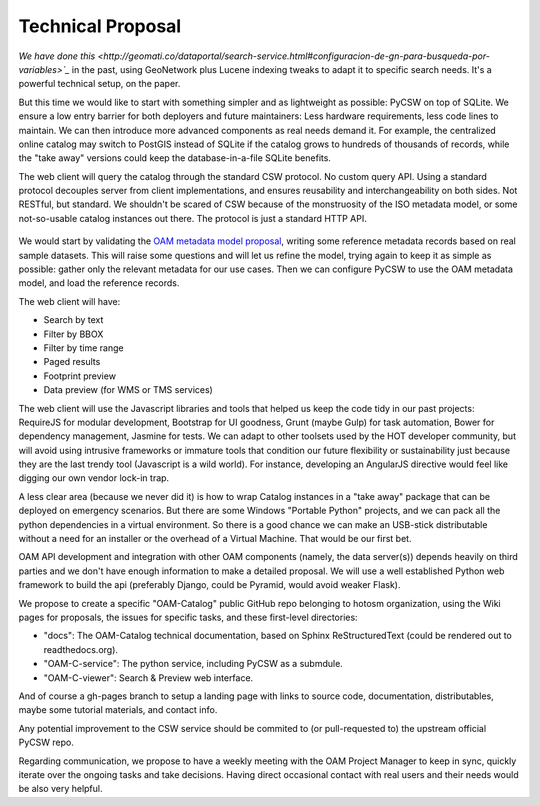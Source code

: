 Technical Proposal
==================

`We have done this <http://geomati.co/dataportal/search-service.html#configuracion-de-gn-para-busqueda-por-variables>`_` in the past, using GeoNetwork plus Lucene indexing tweaks to adapt it to specific search needs. It's a powerful technical setup, on the paper.

But this time we would like to start with something simpler and as lightweight as possible: PyCSW on top of SQLite. We ensure a low entry barrier for both deployers and future maintainers: Less hardware requirements, less code lines to maintain. We can then introduce more advanced components as real needs demand it. For example, the centralized online catalog may switch to PostGIS instead of SQLite if the catalog grows to hundreds of thousands of records, while the "take away" versions could keep the database-in-a-file SQLite benefits.

The web client will query the catalog through the standard CSW protocol. No custom query API. Using a standard protocol decouples server from client implementations, and ensures reusability and interchangeability on both sides. Not RESTful, but standard. We shouldn't be scared of CSW because of the monstruosity of the ISO metadata model, or some not-so-usable catalog instances out there. The protocol is just a standard HTTP API.

.. figure:: architecture.png

We would start by validating the `OAM metadata model proposal <https://github.com/hotosm/OpenAerialMap/wiki/Metadata>`_, writing some reference metadata records based on real sample datasets. This will raise some questions and will let us refine the model, trying again to keep it as simple as possible: gather only the relevant metadata for our use cases. Then we can configure PyCSW to use the OAM metadata model, and load the reference records.

The web client will have:

* Search by text
* Filter by BBOX
* Filter by time range
* Paged results
* Footprint preview
* Data preview (for WMS or TMS services)


The web client will use the Javascript libraries and tools that helped us keep the code tidy in our past projects: RequireJS for modular development, Bootstrap for UI goodness, Grunt (maybe Gulp) for task automation, Bower for dependency management, Jasmine for tests. We can adapt to other toolsets used by the HOT developer community, but will avoid using intrusive frameworks or immature tools that condition our future flexibility or sustainability just because they are the last trendy tool (Javascript is a wild world). For instance, developing an AngularJS directive would feel like digging our own vendor lock-in trap.

A less clear area (because we never did it) is how to wrap Catalog instances in a "take away" package that can be deployed on emergency scenarios. But there are some Windows "Portable Python" projects, and we can pack all the python dependencies in a virtual environment. So there is a good chance we can make an USB-stick distributable without a need for an installer or the overhead of a Virtual Machine. That would be our first bet.

OAM API development and integration with other OAM components (namely, the data server(s)) depends heavily on third parties and we don't have enough information to make a detailed proposal. We will use a well established Python web framework to build the api (preferably Django, could be Pyramid, would avoid weaker Flask).

We propose to create a specific "OAM-Catalog" public GitHub repo belonging to hotosm organization, using the Wiki pages for proposals, the issues for specific tasks, and these first-level directories:

* "docs": The OAM-Catalog technical documentation, based on Sphinx ReStructuredText (could be rendered out to readthedocs.org).
* "OAM-C-service": The python service, including PyCSW as a submdule.
* "OAM-C-viewer": Search & Preview web interface.

And of course a gh-pages branch to setup a landing page with links to source code, documentation, distributables, maybe some tutorial materials, and contact info.

Any potential improvement to the CSW service should be commited to (or pull-requested to) the upstream official PyCSW repo.

Regarding communication, we propose to have a weekly meeting with the OAM Project Manager to keep in sync, quickly iterate over the ongoing tasks and take decisions. Having direct occasional contact with real users and their needs would be also very helpful.

